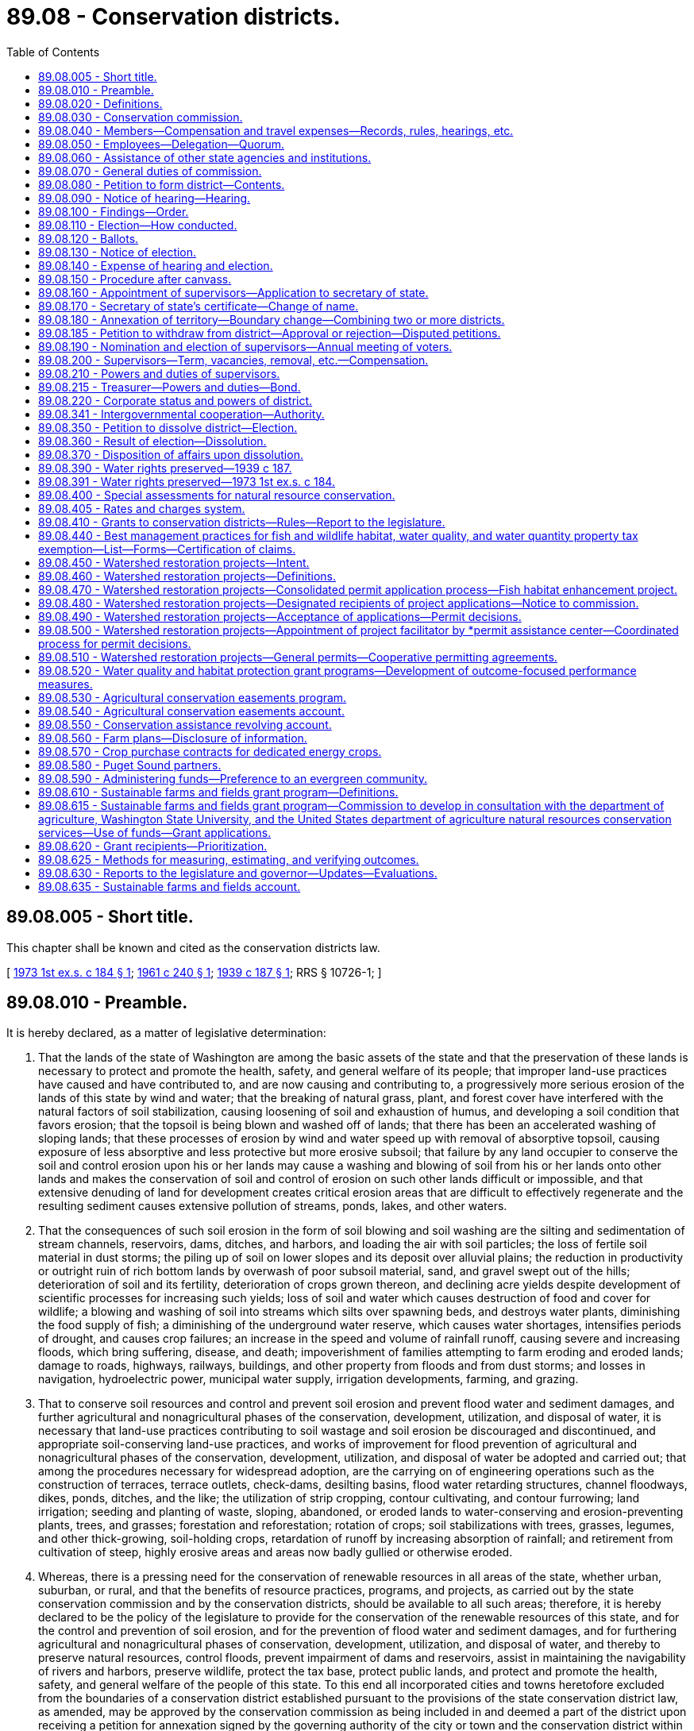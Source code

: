 = 89.08 - Conservation districts.
:toc:

== 89.08.005 - Short title.
This chapter shall be known and cited as the conservation districts law.

[ http://leg.wa.gov/CodeReviser/documents/sessionlaw/1973ex1c184.pdf?cite=1973%201st%20ex.s.%20c%20184%20§%201[1973 1st ex.s. c 184 § 1]; http://leg.wa.gov/CodeReviser/documents/sessionlaw/1961c240.pdf?cite=1961%20c%20240%20§%201[1961 c 240 § 1]; http://leg.wa.gov/CodeReviser/documents/sessionlaw/1939c187.pdf?cite=1939%20c%20187%20§%201[1939 c 187 § 1]; RRS § 10726-1; ]

== 89.08.010 - Preamble.
It is hereby declared, as a matter of legislative determination:

. That the lands of the state of Washington are among the basic assets of the state and that the preservation of these lands is necessary to protect and promote the health, safety, and general welfare of its people; that improper land-use practices have caused and have contributed to, and are now causing and contributing to, a progressively more serious erosion of the lands of this state by wind and water; that the breaking of natural grass, plant, and forest cover have interfered with the natural factors of soil stabilization, causing loosening of soil and exhaustion of humus, and developing a soil condition that favors erosion; that the topsoil is being blown and washed off of lands; that there has been an accelerated washing of sloping lands; that these processes of erosion by wind and water speed up with removal of absorptive topsoil, causing exposure of less absorptive and less protective but more erosive subsoil; that failure by any land occupier to conserve the soil and control erosion upon his or her lands may cause a washing and blowing of soil from his or her lands onto other lands and makes the conservation of soil and control of erosion on such other lands difficult or impossible, and that extensive denuding of land for development creates critical erosion areas that are difficult to effectively regenerate and the resulting sediment causes extensive pollution of streams, ponds, lakes, and other waters.

. That the consequences of such soil erosion in the form of soil blowing and soil washing are the silting and sedimentation of stream channels, reservoirs, dams, ditches, and harbors, and loading the air with soil particles; the loss of fertile soil material in dust storms; the piling up of soil on lower slopes and its deposit over alluvial plains; the reduction in productivity or outright ruin of rich bottom lands by overwash of poor subsoil material, sand, and gravel swept out of the hills; deterioration of soil and its fertility, deterioration of crops grown thereon, and declining acre yields despite development of scientific processes for increasing such yields; loss of soil and water which causes destruction of food and cover for wildlife; a blowing and washing of soil into streams which silts over spawning beds, and destroys water plants, diminishing the food supply of fish; a diminishing of the underground water reserve, which causes water shortages, intensifies periods of drought, and causes crop failures; an increase in the speed and volume of rainfall runoff, causing severe and increasing floods, which bring suffering, disease, and death; impoverishment of families attempting to farm eroding and eroded lands; damage to roads, highways, railways, buildings, and other property from floods and from dust storms; and losses in navigation, hydroelectric power, municipal water supply, irrigation developments, farming, and grazing.

. That to conserve soil resources and control and prevent soil erosion and prevent flood water and sediment damages, and further agricultural and nonagricultural phases of the conservation, development, utilization, and disposal of water, it is necessary that land-use practices contributing to soil wastage and soil erosion be discouraged and discontinued, and appropriate soil-conserving land-use practices, and works of improvement for flood prevention of agricultural and nonagricultural phases of the conservation, development, utilization, and disposal of water be adopted and carried out; that among the procedures necessary for widespread adoption, are the carrying on of engineering operations such as the construction of terraces, terrace outlets, check-dams, desilting basins, flood water retarding structures, channel floodways, dikes, ponds, ditches, and the like; the utilization of strip cropping, contour cultivating, and contour furrowing; land irrigation; seeding and planting of waste, sloping, abandoned, or eroded lands to water-conserving and erosion-preventing plants, trees, and grasses; forestation and reforestation; rotation of crops; soil stabilizations with trees, grasses, legumes, and other thick-growing, soil-holding crops, retardation of runoff by increasing absorption of rainfall; and retirement from cultivation of steep, highly erosive areas and areas now badly gullied or otherwise eroded.

. Whereas, there is a pressing need for the conservation of renewable resources in all areas of the state, whether urban, suburban, or rural, and that the benefits of resource practices, programs, and projects, as carried out by the state conservation commission and by the conservation districts, should be available to all such areas; therefore, it is hereby declared to be the policy of the legislature to provide for the conservation of the renewable resources of this state, and for the control and prevention of soil erosion, and for the prevention of flood water and sediment damages, and for furthering agricultural and nonagricultural phases of conservation, development, utilization, and disposal of water, and thereby to preserve natural resources, control floods, prevent impairment of dams and reservoirs, assist in maintaining the navigability of rivers and harbors, preserve wildlife, protect the tax base, protect public lands, and protect and promote the health, safety, and general welfare of the people of this state. To this end all incorporated cities and towns heretofore excluded from the boundaries of a conservation district established pursuant to the provisions of the state conservation district law, as amended, may be approved by the conservation commission as being included in and deemed a part of the district upon receiving a petition for annexation signed by the governing authority of the city or town and the conservation district within the exterior boundaries of which it lies in whole or in part or to which it lies closest.

[ http://lawfilesext.leg.wa.gov/biennium/2013-14/Pdf/Bills/Session%20Laws/Senate/5077-S.SL.pdf?cite=2013%20c%2023%20§%20547[2013 c 23 § 547]; http://leg.wa.gov/CodeReviser/documents/sessionlaw/1973ex1c184.pdf?cite=1973%201st%20ex.s.%20c%20184%20§%202[1973 1st ex.s. c 184 § 2]; http://leg.wa.gov/CodeReviser/documents/sessionlaw/1939c187.pdf?cite=1939%20c%20187%20§%202[1939 c 187 § 2]; RRS § 10726-2; ]

== 89.08.020 - Definitions.
Unless the context clearly indicates otherwise, as used in this chapter:

"Commission" and "state conservation commission" means the agency created hereunder. All former references to "state soil and water conservation committee", "state committee" or "committee" shall be deemed to be references to the "state conservation commission";

"District", or "conservation district" means a governmental subdivision of this state and a public body corporate and politic, organized in accordance with the provisions of chapter 184, Laws of 1973 1st ex. sess., for the purposes, with the powers, and subject to the restrictions set forth in this chapter. All districts created under chapter 184, Laws of 1973 1st ex. sess. shall be known as conservation districts and shall have all the powers and duties set out in chapter 184, Laws of 1973 1st ex. sess. All references in chapter 184, Laws of 1973 1st ex. sess. to "districts", or "soil and water conservation districts" shall be deemed to be reference to "conservation districts";

"Board" and "supervisors" mean the board of supervisors of a conservation district;

"Land occupier" or "occupier of land" includes any person, firm, political subdivision, government agency, municipality, public or private corporation, copartnership, association, or any other entity whatsoever which holds title to, or is in possession of, any lands lying within a district organized under the provisions of chapter 184, Laws of 1973 1st ex. sess., whether as owner, lessee, renter, tenant, or otherwise;

"District elector" or "voter" means a registered voter in the county where the district is located who resides within the district boundary or in the area affected by a petition;

"Due notice" means a notice published at least twice, with at least six days between publications, in a publication of general circulation within the affected area, or if there is no such publication, by posting at a reasonable number of public places within the area, where it is customary to post notices concerning county and municipal affairs. Any hearing held pursuant to due notice may be postponed from time to time without a new notice;

"Renewable natural resources", "natural resources" or "resources" includes land, air, water, vegetation, fish, wildlife, wild rivers, wilderness, natural beauty, scenery and open space;

"Conservation" includes conservation, development, improvement, maintenance, preservation, protection and use, and alleviation of floodwater and sediment damages, and the disposal of excess surface waters.

"Farm and agricultural land" means either (a) land in any contiguous ownership of twenty or more acres devoted primarily to agricultural uses; (b) any parcel of land five acres or more but less than twenty acres devoted primarily to agricultural uses, which has produced a gross income from agricultural uses equivalent to one hundred dollars or more per acre per year for three of the five calendar years preceding the date of application for classification under this chapter; or (c) any parcel of land of less than five acres devoted primarily to agricultural uses which has produced a gross income of one thousand dollars or more per year for three of the five calendar years preceding the date of application for classification under this chapter. Agricultural lands shall also include farm woodlots of less than twenty and more than five acres and the land on which appurtenances necessary to production, preparation or sale of the agricultural products exist in conjunction with the lands producing such products. Agricultural lands shall also include any parcel of land of one to five acres, which is not contiguous, but which otherwise constitutes an integral part of farming operations being conducted on land qualifying under this section as "farm and agricultural lands".

[ http://lawfilesext.leg.wa.gov/biennium/1999-00/Pdf/Bills/Session%20Laws/House/1747-S.SL.pdf?cite=1999%20c%20305%20§%201[1999 c 305 § 1]; http://leg.wa.gov/CodeReviser/documents/sessionlaw/1973ex1c184.pdf?cite=1973%201st%20ex.s.%20c%20184%20§%203[1973 1st ex.s. c 184 § 3]; http://leg.wa.gov/CodeReviser/documents/sessionlaw/1961c240.pdf?cite=1961%20c%20240%20§%202[1961 c 240 § 2]; http://leg.wa.gov/CodeReviser/documents/sessionlaw/1955c304.pdf?cite=1955%20c%20304%20§%201[1955 c 304 § 1]; http://leg.wa.gov/CodeReviser/documents/sessionlaw/1939c187.pdf?cite=1939%20c%20187%20§%203[1939 c 187 § 3]; RRS § 10726-3; ]

== 89.08.030 - Conservation commission.
There is hereby established to serve as an agency of the state and to perform the functions conferred upon it by law, the state conservation commission, which shall succeed to all powers, duties and property of the state soil and water conservation committee.

The commission shall consist of ten members, five of whom are ex officio. Two members shall be appointed by the governor, one of whom shall be a landowner or operator of a farm. At least two of the three elected members shall be landowners or operators of a farm and shall be elected as herein provided. The appointed members shall serve for a term of four years.

The three elected members shall be elected for three-year terms, one shall be elected each year by the district supervisors at their annual statewide meeting. One of the members shall reside in eastern Washington, one in central Washington and one in western Washington, the specific boundaries to be determined by district supervisors. At the first such election, the term of the member from western Washington shall be one year, central Washington two years and eastern Washington three years, and successors shall be elected for three years.

Unexpired term vacancies in the office of appointed commission members shall be filled by appointment by the governor in the same manner as full-term appointments. Unexpired terms of elected commission members shall be filled by the regional vice president of the Washington association of conservation districts who is serving that part of the state where the vacancy occurs, such term to continue only until district supervisors can fill the unexpired term by electing the commission member.

The director of the department of ecology, the director of the department of agriculture, the commissioner of public lands, the president of the Washington association of conservation districts, and the dean of the college of agriculture at Washington State University shall be ex officio members of the commission. An ex officio member of the commission shall hold office so long as he or she retains the office by virtue of which he or she is a member of the commission. Ex officio members may delegate their authority.

The commission may invite appropriate officers of cooperating organizations, state and federal agencies to serve as advisers to the conservation commission.

[ http://leg.wa.gov/CodeReviser/documents/sessionlaw/1987c180.pdf?cite=1987%20c%20180%20§%201[1987 c 180 § 1]; http://leg.wa.gov/CodeReviser/documents/sessionlaw/1983c248.pdf?cite=1983%20c%20248%20§%2013[1983 c 248 § 13]; http://leg.wa.gov/CodeReviser/documents/sessionlaw/1973ex1c184.pdf?cite=1973%201st%20ex.s.%20c%20184%20§%204[1973 1st ex.s. c 184 § 4]; http://leg.wa.gov/CodeReviser/documents/sessionlaw/1967c217.pdf?cite=1967%20c%20217%20§%201[1967 c 217 § 1]; http://leg.wa.gov/CodeReviser/documents/sessionlaw/1961c240.pdf?cite=1961%20c%20240%20§%203[1961 c 240 § 3]; http://leg.wa.gov/CodeReviser/documents/sessionlaw/1955c304.pdf?cite=1955%20c%20304%20§%203[1955 c 304 § 3]; http://leg.wa.gov/CodeReviser/documents/sessionlaw/1951c216.pdf?cite=1951%20c%20216%20§%203[1951 c 216 § 3]; 1949 c 106 § 1, part; 1939 c 187 § 4, part; Rem. Supp. 1949 § 10726-4, part; ]

== 89.08.040 - Members—Compensation and travel expenses—Records, rules, hearings, etc.
Members shall be compensated in accordance with RCW 43.03.250 and shall be entitled to travel expenses in accordance with RCW 43.03.050 and 43.03.060 incurred in the discharge of their duties.

The commission shall keep a record of its official actions, shall adopt a seal, which shall be judicially noticed, and may perform such acts, hold such public hearings, and adopt such rules as may be necessary for the execution of its functions under chapter 184, Laws of 1973 1st ex. sess. The state department of ecology is empowered to pay the travel expenses of the elected and appointed members of the state conservation commission, and the salaries, wages and other expenses of such administrative officers or other employees as may be required under the provisions of this chapter.

[ http://lawfilesext.leg.wa.gov/biennium/2009-10/Pdf/Bills/Session%20Laws/Senate/5437-S.SL.pdf?cite=2009%20c%2055%20§%201[2009 c 55 § 1]; http://leg.wa.gov/CodeReviser/documents/sessionlaw/1984c287.pdf?cite=1984%20c%20287%20§%20112[1984 c 287 § 112]; 1975-'76 2nd ex.s. c 34 § 179; http://leg.wa.gov/CodeReviser/documents/sessionlaw/1973ex1c184.pdf?cite=1973%201st%20ex.s.%20c%20184%20§%205[1973 1st ex.s. c 184 § 5]; http://leg.wa.gov/CodeReviser/documents/sessionlaw/1961c240.pdf?cite=1961%20c%20240%20§%204[1961 c 240 § 4]; http://leg.wa.gov/CodeReviser/documents/sessionlaw/1955c304.pdf?cite=1955%20c%20304%20§%204[1955 c 304 § 4]; http://leg.wa.gov/CodeReviser/documents/sessionlaw/1951c216.pdf?cite=1951%20c%20216%20§%204[1951 c 216 § 4]; 1949 c 106 § 1, part; 1939 c 187 § 4, part; Rem. Supp. 1949 § 10726-4, part; ]

== 89.08.050 - Employees—Delegation—Quorum.
The commission may employ an administrative officer, and such technical experts and such other agents and employees, permanent and temporary as it may require, and shall determine their qualifications, duties, and compensation. The commission may call upon the attorney general for such legal services as it may require.

It shall have authority to delegate to its chair, to one or more of its members, to one or more agents or employees such duties and powers as it deems proper. As long as the commission and the office of financial management under the provisions of chapter 43.82 RCW deems it appropriate and financially justifiable to do so, the commission shall be supplied with suitable office accommodations at the central office of the department of ecology, and shall be furnished the necessary supplies and equipment.

The commission shall organize annually and select a chair from among its members, who shall serve for one year from the date of the chair's selection. A majority of the commission shall constitute a quorum and all actions of the commission shall be by a majority vote of the members present and voting at a meeting at which a quorum is present.

[ http://lawfilesext.leg.wa.gov/biennium/2009-10/Pdf/Bills/Session%20Laws/Senate/5437-S.SL.pdf?cite=2009%20c%2055%20§%202[2009 c 55 § 2]; http://leg.wa.gov/CodeReviser/documents/sessionlaw/1973ex1c184.pdf?cite=1973%201st%20ex.s.%20c%20184%20§%206[1973 1st ex.s. c 184 § 6]; http://leg.wa.gov/CodeReviser/documents/sessionlaw/1961c240.pdf?cite=1961%20c%20240%20§%205[1961 c 240 § 5]; http://leg.wa.gov/CodeReviser/documents/sessionlaw/1955c304.pdf?cite=1955%20c%20304%20§%205[1955 c 304 § 5]; 1949 c 106 § 1, part; 1939 c 187 § 4, part; Rem. Supp. 1949 § 10726-4, part; ]

== 89.08.060 - Assistance of other state agencies and institutions.
Upon request of the commission, for the purpose of carrying out any of its functions, the supervising officer of any state agency or state institution of learning may, insofar as may be possible under available appropriations and having due regard to the needs of the agency to which the request is directed, assign or detail to the commission, members of the staff or personnel of such agency or institution of learning, and make such special reports, surveys, or studies as the commission may request.

[ http://leg.wa.gov/CodeReviser/documents/sessionlaw/1973ex1c184.pdf?cite=1973%201st%20ex.s.%20c%20184%20§%207[1973 1st ex.s. c 184 § 7]; http://leg.wa.gov/CodeReviser/documents/sessionlaw/1955c304.pdf?cite=1955%20c%20304%20§%206[1955 c 304 § 6]; 1949 c 106 § 1, part; 1939 c 187 § 4, part; Rem. Supp. 1949 § 10726-4, part; ]

== 89.08.070 - General duties of commission.
In addition to the duties and powers hereinafter conferred upon the commission, it shall have the following duties and powers:

. To offer such assistance as may be appropriate to the supervisors of conservation districts organized under the provisions of chapter 184, Laws of 1973 1st ex. sess., in the carrying out of any of their powers and programs:

.. To assist and guide districts in the preparation and carrying out of programs for resource conservation authorized under chapter 184, Laws of 1973 1st ex. sess.;

.. To review district programs;

.. To coordinate the programs of the several districts and resolve any conflicts in such programs;

.. To facilitate, promote, assist, harmonize, coordinate, and guide the resource conservation programs and activities of districts as they relate to other special purpose districts, counties, and other public agencies.

. To keep the supervisors of each of the several conservation districts organized under the provisions of chapter 184, Laws of 1973 1st ex. sess. informed of the activities and experience of all other districts organized hereunder, and to facilitate an interchange of advice and experience between such districts and cooperation between them.

. To review agreements, or forms of agreements, proposed to be entered into by districts with other districts or with any state, federal, interstate, or other public or private agency, organization, or individual, and advise the districts concerning such agreements or forms of agreements.

. To secure the cooperation and assistance of the United States and any of its agencies, and of agencies of this state in the work of such districts.

. To recommend the inclusion in annual and longer term budgets and appropriation legislation of the state of Washington of funds necessary for appropriation by the legislature to finance the activities of the commission and the conservation districts; to administer the provisions of any law hereinafter enacted by the legislature appropriating funds for expenditure in connection with the activities of conservation districts; to distribute to conservation districts funds, equipment, supplies and services received by the commission for that purpose from any source, subject to such conditions as shall be made applicable thereto in any state or federal statute or local ordinance making available such funds, property or services; to adopt rules establishing guidelines and suitable controls to govern the use by conservation districts of such funds, property and services; and to review all budgets, administrative procedures and operations of such districts and advise the districts concerning their conformance with applicable laws and rules.

. To encourage the cooperation and collaboration of state, federal, regional, interstate and local public and private agencies with the conservation districts, and facilitate arrangements under which the conservation districts may serve county governing bodies and other agencies as their local operating agencies in the administration of any activity concerned with the conservation of renewable natural resources.

. To disseminate information throughout the state concerning the activities and programs of the conservation districts organized hereunder, and to encourage the formation of such districts in areas where their organization is desirable; to make available information concerning the needs and the work of the conservation district and the commission to the governor, the legislature, executive agencies of the government of this state, political subdivisions of this state, cooperating federal agencies, and the general public.

. Pursuant to procedures developed mutually by the commission and other state and local agencies that are authorized to plan or administer activities significantly affecting the conservation of renewable natural resources, to receive from such agencies for review and comment suitable descriptions of their plans, programs and activities for purposes of coordination with district conservation programs; to arrange for and participate in conferences necessary to avoid conflict among such plans and programs, to call attention to omissions, and to avoid duplication of effort.

. To compile information and make studies, summaries and analysis of district programs in relation to each other and to other resource conservation programs on a statewide basis.

. To assist conservation districts in obtaining legal services from state and local legal officers.

. To require annual reports from conservation districts, the form and content of which shall be developed by the commission.

. To establish by rule, with the assistance and advice of the state auditor's office, adequate and reasonably uniform accounting and auditing procedures which shall be used by conservation districts.

. To seek and accept grants from any source, public or private, to fulfill the purposes of the agency. The commission may also accept gifts or endowments that are made from time to time, in trust or otherwise, including real and personal property, for the use and benefit consistent with the purposes of this chapter.

. To conduct conferences, seminars, and training sessions consistent with the purposes of this chapter, and may accept grants, gifts, and contributions, and may contract for services, to accomplish these activities. The commission may recover costs for these activities, whether the activity is sponsored or cosponsored by the commission, at a rate determined by the commission. The commission may provide reimbursement to participants in these activities and other commission sponsored meetings and events, as appropriate and approved by the commission, consistent with applicable statutes. The commission may provide meals for participants in working meetings.

. To adopt rules to implement this section as it deems appropriate.

[ http://lawfilesext.leg.wa.gov/biennium/2009-10/Pdf/Bills/Session%20Laws/Senate/5437-S.SL.pdf?cite=2009%20c%2055%20§%203[2009 c 55 § 3]; http://leg.wa.gov/CodeReviser/documents/sessionlaw/1973ex1c184.pdf?cite=1973%201st%20ex.s.%20c%20184%20§%208[1973 1st ex.s. c 184 § 8]; http://leg.wa.gov/CodeReviser/documents/sessionlaw/1961c240.pdf?cite=1961%20c%20240%20§%206[1961 c 240 § 6]; http://leg.wa.gov/CodeReviser/documents/sessionlaw/1955c304.pdf?cite=1955%20c%20304%20§%207[1955 c 304 § 7]; 1949 c 106 § 1, part; 1939 c 187 § 4, part; Rem. Supp. 1949 § 10726-4, part; ]

== 89.08.080 - Petition to form district—Contents.
To form a conservation district, twenty percent of the voters within the area to be affected may file a petition with the commission asking that the area be organized into a district.

The petition shall give the name of the proposed district, state that it is needed in the interest of the public health, safety, and welfare, give a general description of the area proposed to be organized and request that the commission determine that it be created, and that it define the boundaries thereof and call an election on the question of creating the district.

If more than one petition is filed covering parts of the same area, the commission may consolidate all or any of them.

[ http://lawfilesext.leg.wa.gov/biennium/1999-00/Pdf/Bills/Session%20Laws/House/1747-S.SL.pdf?cite=1999%20c%20305%20§%202[1999 c 305 § 2]; http://leg.wa.gov/CodeReviser/documents/sessionlaw/1973ex1c184.pdf?cite=1973%201st%20ex.s.%20c%20184%20§%209[1973 1st ex.s. c 184 § 9]; http://leg.wa.gov/CodeReviser/documents/sessionlaw/1961c240.pdf?cite=1961%20c%20240%20§%207[1961 c 240 § 7]; http://leg.wa.gov/CodeReviser/documents/sessionlaw/1961c17.pdf?cite=1961%20c%2017%20§%201[1961 c 17 § 1]; 1939 c 187 § 5, part; RRS § 10726-5, part; ]

== 89.08.090 - Notice of hearing—Hearing.
Within thirty days after a petition is filed, the commission shall give due notice of the time and place of a public hearing thereon. At the hearing all interested persons shall be heard.

If it appears to the commission that additional land should be included in the district, the hearing shall be adjourned and a new notice given covering the entire area and a new date fixed for further hearing, unless waiver of notice by the owners of the additional land is filed with the commission.

No district shall include any portion of a railroad right-of-way, or another similar district. The lands included in a district need not be contiguous.

[ http://leg.wa.gov/CodeReviser/documents/sessionlaw/1973ex1c184.pdf?cite=1973%201st%20ex.s.%20c%20184%20§%2010[1973 1st ex.s. c 184 § 10]; http://leg.wa.gov/CodeReviser/documents/sessionlaw/1955c304.pdf?cite=1955%20c%20304%20§%209[1955 c 304 § 9]; 1939 c 187 § 5, part; RRS § 10726-5, part; ]

== 89.08.100 - Findings—Order.
After the hearing, if the commission finds that the public health, safety, and welfare warrant the creation of the district, it shall enter an order to that effect and define the boundaries thereof by metes and bounds or by legal subdivisions.

In making its findings the commission shall consider the topography of the particular area and of the state generally; the composition of the soil; the distribution of erosion; the prevailing land use practices; the effects upon and benefits to the land proposed to be included; the relation of the area to existing watersheds and agricultural regions and to other similar districts organized or proposed; and consider such other physical, geographical, and economic factors as are relevant.

If the commission finds there is no need for the district, it shall enter an order denying the petition, and no petition covering the same or substantially the same area may be filed within six months thereafter.

[ http://leg.wa.gov/CodeReviser/documents/sessionlaw/1973ex1c184.pdf?cite=1973%201st%20ex.s.%20c%20184%20§%2011[1973 1st ex.s. c 184 § 11]; http://leg.wa.gov/CodeReviser/documents/sessionlaw/1955c304.pdf?cite=1955%20c%20304%20§%2010[1955 c 304 § 10]; 1939 c 187 § 5, part; RRS § 10726-5, part; ]

== 89.08.110 - Election—How conducted.
If the commission finds that the district is needed, it shall then determine whether it is practicable. To assist the commission in determining this question, it shall, within a reasonable time, submit the proposition to a vote of the district electors in the proposed district.

The commission shall fix the date of the election, designate the polling places, fix the hours for opening and closing the polls, and appoint the election officials. The election shall be conducted, the vote counted and returns canvassed and the results published by the commission.

[ http://lawfilesext.leg.wa.gov/biennium/1999-00/Pdf/Bills/Session%20Laws/House/1747-S.SL.pdf?cite=1999%20c%20305%20§%203[1999 c 305 § 3]; http://leg.wa.gov/CodeReviser/documents/sessionlaw/1973ex1c184.pdf?cite=1973%201st%20ex.s.%20c%20184%20§%2012[1973 1st ex.s. c 184 § 12]; http://leg.wa.gov/CodeReviser/documents/sessionlaw/1955c304.pdf?cite=1955%20c%20304%20§%2011[1955 c 304 § 11]; 1939 c 187 § 5, part; RRS § 10726-5, part; ]

== 89.08.120 - Ballots.
The commission shall provide the ballots for the election which shall contain the words

"□ For creation of a conservation district of the lands below described and lying in the county or counties of . . . . . ., . . . . . . and . . . . . .," and

"□ Against creation of a conservation district of the lands below described and lying in the county or counties of . . . . . ., . . . . . . and . . . . . ."

The ballot shall set forth the boundaries of the proposed district, and contain a direction to insert an X in the square of the voter's choice.

[ http://leg.wa.gov/CodeReviser/documents/sessionlaw/1973ex1c184.pdf?cite=1973%201st%20ex.s.%20c%20184%20§%2013[1973 1st ex.s. c 184 § 13]; http://leg.wa.gov/CodeReviser/documents/sessionlaw/1961c240.pdf?cite=1961%20c%20240%20§%208[1961 c 240 § 8]; http://leg.wa.gov/CodeReviser/documents/sessionlaw/1955c304.pdf?cite=1955%20c%20304%20§%2012[1955 c 304 § 12]; 1939 c 187 § 5, part; RRS § 10726-5, part; ]

== 89.08.130 - Notice of election.
The commission shall give due notice of the election, which shall state generally the purpose of the election, the date thereof, the place and hours of voting, and set forth the boundaries of the proposed district.

Only qualified district electors within the proposed district as determined by the commission may vote at the election. Each voter shall vote in the polling place nearest the voter's residence.

[ http://lawfilesext.leg.wa.gov/biennium/1999-00/Pdf/Bills/Session%20Laws/House/1747-S.SL.pdf?cite=1999%20c%20305%20§%204[1999 c 305 § 4]; http://leg.wa.gov/CodeReviser/documents/sessionlaw/1973ex1c184.pdf?cite=1973%201st%20ex.s.%20c%20184%20§%2014[1973 1st ex.s. c 184 § 14]; http://leg.wa.gov/CodeReviser/documents/sessionlaw/1955c304.pdf?cite=1955%20c%20304%20§%2013[1955 c 304 § 13]; 1939 c 187 § 5, part; RRS § 10726-5, part; ]

== 89.08.140 - Expense of hearing and election.
The commission shall bear all expense of giving the notices and conducting the hearings and election, and shall issue regulations governing all hearings and elections and supervise the conduct thereof. It shall provide for registration of eligible voters or prescribe the procedure to determine the eligible voters. No informality in connection with the election shall invalidate the results, if the notice thereof was substantially given, and the election fairly conducted.

[ http://leg.wa.gov/CodeReviser/documents/sessionlaw/1973ex1c184.pdf?cite=1973%201st%20ex.s.%20c%20184%20§%2015[1973 1st ex.s. c 184 § 15]; http://leg.wa.gov/CodeReviser/documents/sessionlaw/1955c304.pdf?cite=1955%20c%20304%20§%2014[1955 c 304 § 14]; 1939 c 187 § 5, part; RRS § 10726-5, part; ]

== 89.08.150 - Procedure after canvass.
If a majority of the votes cast at the election are against the creation of the district, the commission shall deny the petition. If a majority favor the district, the commission shall determine the practicability of the project.

In making such determination, the commission shall consider the attitude of the voters of the district; the number of eligible voters who voted at the election; the size of the majority vote; the wealth and income of the land occupiers; the probable expense of carrying out the project; and any other economic factors relevant thereto.

If the commission finds that the project is impracticable it shall enter an order to that effect and deny the petition. When the petition has been denied, no new petition covering the same or substantially the same area may be filed within six months therefrom.

[ http://lawfilesext.leg.wa.gov/biennium/1999-00/Pdf/Bills/Session%20Laws/House/1747-S.SL.pdf?cite=1999%20c%20305%20§%205[1999 c 305 § 5]; http://leg.wa.gov/CodeReviser/documents/sessionlaw/1973ex1c184.pdf?cite=1973%201st%20ex.s.%20c%20184%20§%2016[1973 1st ex.s. c 184 § 16]; http://leg.wa.gov/CodeReviser/documents/sessionlaw/1955c304.pdf?cite=1955%20c%20304%20§%2015[1955 c 304 § 15]; 1939 c 187 § 5, part; RRS § 10726-5, part; ]

== 89.08.160 - Appointment of supervisors—Application to secretary of state.
If the commission finds the project practicable, it shall appoint two supervisors, one of whom shall be a landowner or operator of a farm, who shall be qualified by training and experience to perform the specialized skilled services required of them. They, with the three elected supervisors, two of whom shall be landowners or operators of a farm, shall constitute the governing board of the district.

The two appointed supervisors shall file with the secretary of state a sworn application, reciting that a petition was filed with the commission for the creation of the district; that all required proceedings were had thereon; that they were appointed by the commission as such supervisors; and that the application is being filed to complete the organization of the district. It shall contain the names and residences of the applicants, a certified copy of their appointments, the name of the district, the location of the office of the supervisors and the term of office of each applicant.

The application shall be accompanied by a statement of the commission, reciting that a petition was filed, notice issued, and hearing held thereon as required; that it determined the need for the district and defined the boundaries thereof; that notice was given and an election held on the question of creating the district; that a majority vote favored the district, and that the commission had determined the district practicable; and shall set forth the boundaries of the district.

[ http://leg.wa.gov/CodeReviser/documents/sessionlaw/1973ex1c184.pdf?cite=1973%201st%20ex.s.%20c%20184%20§%2017[1973 1st ex.s. c 184 § 17]; http://leg.wa.gov/CodeReviser/documents/sessionlaw/1955c304.pdf?cite=1955%20c%20304%20§%2016[1955 c 304 § 16]; 1939 c 187 § 5, part; RRS § 10726-5, part; ]

== 89.08.170 - Secretary of state's certificate—Change of name.
If the secretary of state finds that the name of the proposed district is such as will not be confused with that of any other district, he or she shall enter the application and statement in his or her records. If he or she finds the name may be confusing, he or she shall certify that fact to the commission, which shall submit a new name free from such objections, and he or she shall enter the application and statement as modified, in his or her records. Thereupon the district shall be considered organized into a body corporate.

The secretary of state shall then issue to the supervisors a certificate of organization of the district under the seal of the state, and shall record the certificate in his or her office. Proof of the issuance of the certificate shall be evidence of the establishment of the district, and a certified copy of the certificate shall be admissible as evidence and shall be proof of the filing and contents thereof. The name of a conservation district may be changed upon recommendation by the supervisors of a district and approval by the state conservation commission and the secretary of state. The new name shall be recorded by the secretary of state following the same general procedure as for the previous name.

[ http://lawfilesext.leg.wa.gov/biennium/2013-14/Pdf/Bills/Session%20Laws/Senate/5077-S.SL.pdf?cite=2013%20c%2023%20§%20548[2013 c 23 § 548]; http://leg.wa.gov/CodeReviser/documents/sessionlaw/1973ex1c184.pdf?cite=1973%201st%20ex.s.%20c%20184%20§%2018[1973 1st ex.s. c 184 § 18]; http://leg.wa.gov/CodeReviser/documents/sessionlaw/1961c240.pdf?cite=1961%20c%20240%20§%209[1961 c 240 § 9]; http://leg.wa.gov/CodeReviser/documents/sessionlaw/1955c304.pdf?cite=1955%20c%20304%20§%2017[1955 c 304 § 17]; http://leg.wa.gov/CodeReviser/documents/sessionlaw/1951c216.pdf?cite=1951%20c%20216%20§%201[1951 c 216 § 1]; 1939 c 187 § 5, part; RRS § 10726-5, part; ]

== 89.08.180 - Annexation of territory—Boundary change—Combining two or more districts.
Territory may be added to an existing district upon filing a petition as in the case of formation with the commission by twenty percent of the voters of the affected area to be included. The same procedure shall be followed as for the creation of the district.

As an alternate procedure, the commission may upon the petition of a majority of the voters in any one or more districts or in unorganized territory adjoining a conservation district change the boundaries of a district, or districts, if such action will promote the practical and feasible administration of such district or districts.

Upon petition of the boards of supervisors of two or more districts, the commission may approve the combining of all or parts of such districts and name the district, or districts, with the approval of the name by the secretary of state. A public hearing and/or a referendum may be held if deemed necessary or desirable by the commission in order to determine the wishes of the voters.

When districts are combined, the joint boards of supervisors will first select a chair, secretary, and other necessary officers and select a regular date for meetings. All elected supervisors will continue to serve as members of the board until the expiration of their current term of office, and/or until the election date nearest their expiration date. All appointed supervisors will continue to serve until the expiration of their current term of office, at which time the commission will make the necessary appointments. In the event that more than two districts are combined, a similar procedure will be set up and administered by the commission.

When districts are combined or territory is moved from one district to another, the property, records, and accounts of the districts involved shall be distributed to the remaining district or districts as approved by the commission. A new certificate of organization, naming and describing the new district or districts, shall be issued by the secretary of state.

[ http://lawfilesext.leg.wa.gov/biennium/2013-14/Pdf/Bills/Session%20Laws/Senate/5077-S.SL.pdf?cite=2013%20c%2023%20§%20549[2013 c 23 § 549]; http://lawfilesext.leg.wa.gov/biennium/1999-00/Pdf/Bills/Session%20Laws/House/1747-S.SL.pdf?cite=1999%20c%20305%20§%206[1999 c 305 § 6]; http://leg.wa.gov/CodeReviser/documents/sessionlaw/1973ex1c184.pdf?cite=1973%201st%20ex.s.%20c%20184%20§%2019[1973 1st ex.s. c 184 § 19]; http://leg.wa.gov/CodeReviser/documents/sessionlaw/1961c240.pdf?cite=1961%20c%20240%20§%2010[1961 c 240 § 10]; http://leg.wa.gov/CodeReviser/documents/sessionlaw/1955c304.pdf?cite=1955%20c%20304%20§%2018[1955 c 304 § 18]; http://leg.wa.gov/CodeReviser/documents/sessionlaw/1951c216.pdf?cite=1951%20c%20216%20§%202[1951 c 216 § 2]; 1939 c 187 § 5, part; RRS § 10726-5, part; ]

== 89.08.185 - Petition to withdraw from district—Approval or rejection—Disputed petitions.
The local governing body of any city or incorporated town within an existing district may approve by majority vote a petition to withdraw from the district. The petition shall be submitted to the district for its approval. If approved by the district, the petition shall be sent to the commission. The commission shall approve the petition and forward it to the secretary of state and the boundary of the district shall be adjusted accordingly. If the petition is not approved by the district, the district shall adopt a resolution specifying the reasons why the petition is not approved. The petition and the district's resolution shall be sent to the commission for its review. The commission shall approve or reject the petition based upon criteria it has adopted for the evaluation of petitions in dispute. If the commission approves the petition, it shall forward the petition to the secretary of state and the boundaries of the district shall be adjusted accordingly. The criteria used by the commission to evaluate petitions which are in dispute shall be adopted as rules by the commission under chapter 34.05 RCW, the administrative procedure act.

[ http://lawfilesext.leg.wa.gov/biennium/1999-00/Pdf/Bills/Session%20Laws/House/1747-S.SL.pdf?cite=1999%20c%20305%20§%207[1999 c 305 § 7]; ]

== 89.08.190 - Nomination and election of supervisors—Annual meeting of voters.
Within thirty days after the issuance of the certificate of organization, unless the time is extended by the commission, petitions shall be filed with the commission to nominate candidates for the three elected supervisors. The petition shall be signed by not less than twenty-five district electors, and a district elector may sign petitions nominating more than one person.

In the case of a new district, the commission shall give due notice to elect the three supervisors. All provisions pertaining to elections on the creation of a district shall govern this election so far as applicable. The names of all nominees shall appear on the ballot in alphabetical order, together with instructions to vote for three. The three candidates receiving the most votes shall be declared elected supervisors, the one receiving the most being elected for a three-year term, the next for two and the last for one year. An alternate method of dividing the district into three zones may be used when requested by the board of supervisors and approved by the commission. In such case, instructions will be to vote for one in each zone. The candidate receiving the most votes in a zone shall be declared elected.

Each year after the creation of the first board of supervisors, the board shall by resolution and by giving due notice, set a date during the first quarter of each calendar year at which time it shall conduct an election, except that for elections in 2002 only, the board shall set the date during the second quarter of the calendar year at which time it shall conduct an election. Names of candidates nominated by petition shall appear in alphabetical order on the ballots, together with an extra line wherein may be written in the name of any other candidate. The commission shall establish procedures for elections, canvass the returns and announce the official results thereof. Election results may be announced by polling officials at the close of the election subject to official canvass of ballots by the commission. Supervisors elected shall take office at the first board meeting following the election.

[ http://lawfilesext.leg.wa.gov/biennium/2001-02/Pdf/Bills/Session%20Laws/Senate/6572-S.SL.pdf?cite=2002%20c%2043%20§%203[2002 c 43 § 3]; http://leg.wa.gov/CodeReviser/documents/sessionlaw/1973ex1c184.pdf?cite=1973%201st%20ex.s.%20c%20184%20§%2020[1973 1st ex.s. c 184 § 20]; http://leg.wa.gov/CodeReviser/documents/sessionlaw/1967c217.pdf?cite=1967%20c%20217%20§%202[1967 c 217 § 2]; http://leg.wa.gov/CodeReviser/documents/sessionlaw/1961c240.pdf?cite=1961%20c%20240%20§%2011[1961 c 240 § 11]; http://leg.wa.gov/CodeReviser/documents/sessionlaw/1955c304.pdf?cite=1955%20c%20304%20§%2019[1955 c 304 § 19]; http://leg.wa.gov/CodeReviser/documents/sessionlaw/1939c187.pdf?cite=1939%20c%20187%20§%206[1939 c 187 § 6]; RRS § 10726-6; ]

== 89.08.200 - Supervisors—Term, vacancies, removal, etc.—Compensation.
The term of office of each supervisor shall be three years and until his or her successor is appointed or elected and qualified, except that the supervisors first appointed shall serve for one and two years respectively from the date of their appointments, as designated in their appointments.

In the case of elected supervisors, the term of office of each supervisor shall be three years and until his or her successor is elected and qualified, except that for the first election, the one receiving the largest number of votes shall be elected for three years; the next largest two years; and the third largest one year. Successors shall be elected for three-year terms.

Vacancies in the office of appointed supervisors shall be filled by the state conservation commission. Vacancies in the office of elected supervisors shall be filled by appointment made by the remaining supervisors for the unexpired term.

A majority of the supervisors shall constitute a quorum and the concurrence of a majority is required for any official action or determination.

Supervisors shall serve without compensation, but they shall be entitled to expenses, including traveling expenses, necessarily incurred in discharge of their duties. A supervisor may be removed by the state conservation commission upon notice and hearing, for neglect of duty or malfeasance in office, but for no other reason.

The governing board shall designate a chair from time to time.

[ http://lawfilesext.leg.wa.gov/biennium/2013-14/Pdf/Bills/Session%20Laws/Senate/5077-S.SL.pdf?cite=2013%20c%2023%20§%20550[2013 c 23 § 550]; http://leg.wa.gov/CodeReviser/documents/sessionlaw/1973ex1c184.pdf?cite=1973%201st%20ex.s.%20c%20184%20§%2021[1973 1st ex.s. c 184 § 21]; http://leg.wa.gov/CodeReviser/documents/sessionlaw/1961c240.pdf?cite=1961%20c%20240%20§%2012[1961 c 240 § 12]; http://leg.wa.gov/CodeReviser/documents/sessionlaw/1955c304.pdf?cite=1955%20c%20304%20§%2021[1955 c 304 § 21]; 1949 c 106 § 2, part; 1939 c 187 § 7, part; Rem. Supp. 1949 § 10726-7, part; ]

== 89.08.210 - Powers and duties of supervisors.
The supervisors may employ a secretary, treasurer, technical experts, and such other officers, agents, and employees, permanent and temporary, as they may require, and determine their qualifications, duties, and compensation. It may call upon the attorney general for legal services, or may employ its own counsel and legal staff. The supervisors may delegate to their chair, to one or more supervisors, or to one or more agents or employees such powers and duties as it deems proper. The supervisors shall furnish to the commission, upon request, copies of such internal rules, regulations, orders, contracts, forms, and other documents as they shall adopt or employ, and such other information concerning their activities as the commission may require in the performance of its duties under chapter 184, Laws of 1973 1st ex. sess. The supervisors shall provide for the execution of surety bonds for officers and all employees who shall be entrusted with funds or property.

The supervisors shall provide for the keeping of a full and accurate record of all proceedings, resolutions, regulations, and orders issued or adopted. The supervisors shall provide for an annual audit of the accounts of receipts and disbursements in accordance with procedures prescribed by regulations of the commission.

The board may invite the legislative body of any municipality or county near or within the district, to designate a representative to advise and consult with it on all questions of program and policy which may affect the property, water supply, or other interests of such municipality or county. The governing body of a district shall appoint such advisory committees as may be needed to assure the availability of appropriate channels of communication to the board of supervisors, to persons affected by district operations, and to local, regional, state and interstate special-purpose districts and agencies responsible for community planning, zoning, or other resource development activities. The district shall keep such committees informed of its work, and such advisory committees shall submit recommendations from time to time to the board of supervisors.

[ http://lawfilesext.leg.wa.gov/biennium/2013-14/Pdf/Bills/Session%20Laws/Senate/5077-S.SL.pdf?cite=2013%20c%2023%20§%20551[2013 c 23 § 551]; http://lawfilesext.leg.wa.gov/biennium/1999-00/Pdf/Bills/Session%20Laws/House/2348-S.SL.pdf?cite=2000%20c%2045%20§%201[2000 c 45 § 1]; http://leg.wa.gov/CodeReviser/documents/sessionlaw/1973ex1c184.pdf?cite=1973%201st%20ex.s.%20c%20184%20§%2022[1973 1st ex.s. c 184 § 22]; http://leg.wa.gov/CodeReviser/documents/sessionlaw/1955c304.pdf?cite=1955%20c%20304%20§%2022[1955 c 304 § 22]; 1949 c 106 § 2, part; 1939 c 187 § 7, part; Rem. Supp. 1949 § 10726-7, part; ]

== 89.08.215 - Treasurer—Powers and duties—Bond.
. The treasurer of the county in which a conservation district is located is ex officio treasurer of the district. However, the board of supervisors by resolution may designate some other person having experience in financial or fiscal matters as treasurer of the conservation district. The board of supervisors shall require a bond, with a surety company authorized to do business in the state of Washington, in an amount and under the terms and conditions which the board of supervisors by resolution from time to time finds will protect the district against loss. The premium on this bond shall be paid by the district.

. All district funds shall be paid to the treasurer and disbursed only on warrants issued by an auditor appointed by the board of supervisors, upon orders or vouchers approved by it. The treasurer shall establish a conservation district fund into which shall be paid all district funds. The treasurer shall maintain any special funds created by the board of supervisors for the placement of all money as the board of supervisors may, by resolution, direct.

. If the treasurer of the district is the treasurer of the county all district funds shall be deposited with the county depositaries under the same restrictions, contracts, and security as provided for county depositaries. If the treasurer of the district is some other person, all funds shall be deposited in a bank or banks authorized to do business in this state as the board of supervisors, by resolution, designates.

. A district may provide and require a reasonable bond of any other person handling moneys or securities of the district, if the district pays the premium.

. [Empty]
.. A district may disburse funds in payment of salaries, wages, and any other approved financial reimbursement to any employee or contractor of the district to any financial institution for either: (i) Credit to the employees' or contractors' accounts in such financial institution; or (ii) immediate transfer therefrom to the employees' or contractors' accounts in any other financial institutions.

.. As used in this subsection (5), "financial institution" has the definition in RCW 41.04.240.

[ http://lawfilesext.leg.wa.gov/biennium/2013-14/Pdf/Bills/Session%20Laws/Senate/5770.SL.pdf?cite=2013%20c%20164%20§%202[2013 c 164 § 2]; http://lawfilesext.leg.wa.gov/biennium/1999-00/Pdf/Bills/Session%20Laws/House/2348-S.SL.pdf?cite=2000%20c%2045%20§%202[2000 c 45 § 2]; ]

== 89.08.220 - Corporate status and powers of district.
A conservation district organized under the provisions of chapter 184, Laws of 1973 1st ex. sess. shall constitute a governmental subdivision of this state, and a public body corporate and politic exercising public powers, but shall not levy taxes or issue bonds and such district, and the supervisors thereof, shall have the following powers, in addition to others granted in other sections of chapter 184, Laws of 1973 1st ex. sess.:

. To conduct surveys, investigations, and research relating to the conservation of renewable natural resources and the preventive and control measures and works of improvement needed, to publish the results of such surveys, investigations, or research, and to disseminate information concerning such preventive and control measures and works of improvement: PROVIDED, That in order to avoid duplication of research activities, no district shall initiate any research program except in cooperation with the government of this state or any of its agencies, or with the United States or any of its agencies;

. To conduct educational and demonstrational projects on any lands within the district upon obtaining the consent of the occupier of such lands and such necessary rights or interests in such lands as may be required in order to demonstrate by example the means, methods, measures, and works of improvement by which the conservation of renewable natural resources may be carried out;

. To carry out preventative and control measures and works of improvement for the conservation of renewable natural resources, within the district including, but not limited to, engineering operations, methods of cultivation, the growing of vegetation, changes in use of lands, and the measures listed in RCW 89.08.010, on any lands within the district upon obtaining the consent of the occupier of such lands and such necessary rights or interests in such lands as may be required;

. To cooperate or enter into agreements with, and within the limits of appropriations duly made available to it by law, to furnish financial or other aid to any agency, governmental or otherwise, or any occupier of lands within the district in the carrying on of preventive and control measures and works of improvement for the conservation of renewable natural resources within the district, subject to such conditions as the supervisors may deem necessary to advance the purposes of chapter 184, Laws of 1973 1st ex. sess. For purposes of this subsection only, land occupiers who are also district supervisors are not subject to the provisions of RCW 42.23.030;

. To obtain options upon and to acquire in any manner, except by condemnation, by purchase, exchange, lease, gift, bequest, devise, or otherwise, any property, real or personal, or rights or interests therein; to maintain, administer, and improve any properties acquired, to receive income from such properties and to expend such income in carrying out the purposes and provisions of chapter 184, Laws of 1973 1st ex. sess.; and to sell, lease, or otherwise dispose of any of its property or interests therein in furtherance of the purposes and the provisions of chapter 184, Laws of 1973 1st ex. sess.;

. To make available, on such terms, as it shall prescribe, to land occupiers within the district, agricultural and engineering machinery and equipment, fertilizer, seeds, seedlings, and such other equipment and material as will assist them to carry on operations upon their lands for the conservation of renewable natural resources;

. [Empty]
.. To prepare and keep current a comprehensive long-range program recommending the conservation of all the renewable natural resources of the district. Such programs shall be directed toward the best use of renewable natural resources and in a manner that will best meet the needs of the district and the state, taking into consideration, where appropriate, such uses as farming, grazing, timber supply, forest, parks, outdoor recreation, potable water supplies for urban and rural areas, water for agriculture, minimal flow, and industrial uses, watershed stabilization, control of soil erosion, retardation of water runoff, flood prevention and control, reservoirs and other water storage, restriction of developments of floodplains, protection of open space and scenery, preservation of natural beauty, protection of fish and wildlife, preservation of wilderness areas and wild rivers, the prevention or reduction of sedimentation and other pollution in rivers and other waters, and such location of highways, schools, housing developments, industries, airports and other facilities and structures as will fit the needs of the state and be consistent with the best uses of the renewable natural resources of the state. The program shall include an inventory of all renewable natural resources in the district, a compilation of current resource needs, projections of future resource requirements, priorities for various resource activities, projected timetables, descriptions of available alternatives, and provisions for coordination with other resource programs.

.. The district shall also prepare an annual work plan, which shall describe the action programs, services, facilities, materials, working arrangements and estimated funds needed to carry out the parts of the long-range programs that are of the highest priorities.

.. The districts shall hold public hearings at appropriate times in connection with the preparation of programs and plans, shall give careful consideration to the views expressed and problems revealed in hearings, and shall keep the public informed concerning their programs, plans, and activities. Occupiers of land shall be invited to submit proposals for consideration to such hearings. The districts may supplement such hearings with meetings, referenda and other suitable means to determine the wishes of interested parties and the general public in regard to current and proposed plans and programs of a district. They shall confer with public and private agencies, individually and in groups, to give and obtain information and understanding of the impact of district operations upon agriculture, forestry, water supply and quality, flood control, particular industries, commercial concerns and other public and private interests, both rural and urban.

.. Each district shall submit to the commission its proposed long-range program and annual work plans for review and comment.

.. The long-range renewable natural resource program, together with the supplemental annual work plans, developed by each district under the foregoing procedures shall have official status as the authorized program of the district, and it shall be published by the districts as its "renewable resources program". Copies shall be made available by the districts to the appropriate counties, municipalities, special purpose districts and state agencies, and shall be made available in convenient places for examination by public land occupier or private interest concerned. Summaries of the program and selected material therefrom shall be distributed as widely as feasible for public information;

. To administer any project or program concerned with the conservation of renewable natural resources located within its boundaries undertaken by any federal, state, or other public agency by entering into a contract or other appropriate administrative arrangement with any agency administering such project or program;

. Cooperate with other districts organized under chapter 184, Laws of 1973 1st ex. sess. in the exercise of any of its powers;

. To accept donations, gifts, and contributions in money, services, materials, or otherwise, from the United States or any of its agencies, from this state or any of its agencies, or from any other source, and to use or expend such moneys, services, materials, or any contributions in carrying out the purposes of chapter 184, Laws 1973 1st ex. sess.;

. To sue and be sued in the name of the district; to have a seal which shall be judicially noticed; have perpetual succession unless terminated as hereinafter provided; to make and execute contracts and other instruments, necessary or convenient to the exercise of its powers; to borrow money and to pledge, mortgage and assign the income of the district and its real or personal property therefor; and to make, amend rules and regulations not inconsistent with chapter 184, Laws of 1973 1st ex. sess. and to carry into effect its purposes;

. [Empty]
.. Any two or more districts may engage in joint activities by agreement between or among them including, but not limited to, planning, financing, engineering, constructing, operating, maintaining, and administering any program or project concerned with the conservation of renewable natural resources. The districts concerned may make available for purposes of the agreement any funds, property, personnel, professional engineering, equipment, or services available to them under chapter 184, Laws of 1973 1st ex. sess.

.. Any district may enter into such agreements with a district or districts in adjoining states to carry out such purposes if the law in such other states permits the districts in such states to enter into such agreements.

.. The commission shall have authority to propose, guide, and facilitate the establishment and carrying out of any such agreement;

. Every district shall, through public hearings, annual meetings, publications, or other means, keep the general public, agencies and occupiers of land within the district, informed of the works and activities planned and administered by the district, of the purposes these will serve, of the income and expenditures of the district, of the funds borrowed by the district and the purposes for which such funds are expended, and of the results achieved annually by the district; and

. The supervisors of conservation districts may designate an area, state, and national association of conservation districts as a coordinating agency in the execution of the duties imposed by this chapter, and to make gifts in the form of dues, quotas, or otherwise to such associations for costs of services rendered, and may support and attend such meetings as may be required to promote and perfect the organization and to effect its purposes.

[ http://lawfilesext.leg.wa.gov/biennium/2019-20/Pdf/Bills/Session%20Laws/House/1426.SL.pdf?cite=2019%20c%20103%20§%201[2019 c 103 § 1]; http://lawfilesext.leg.wa.gov/biennium/1999-00/Pdf/Bills/Session%20Laws/House/1747-S.SL.pdf?cite=1999%20c%20305%20§%208[1999 c 305 § 8]; http://leg.wa.gov/CodeReviser/documents/sessionlaw/1973ex1c184.pdf?cite=1973%201st%20ex.s.%20c%20184%20§%2023[1973 1st ex.s. c 184 § 23]; http://leg.wa.gov/CodeReviser/documents/sessionlaw/1963c110.pdf?cite=1963%20c%20110%20§%201[1963 c 110 § 1]; http://leg.wa.gov/CodeReviser/documents/sessionlaw/1961c240.pdf?cite=1961%20c%20240%20§%2013[1961 c 240 § 13]; http://leg.wa.gov/CodeReviser/documents/sessionlaw/1955c304.pdf?cite=1955%20c%20304%20§%2023[1955 c 304 § 23]; http://leg.wa.gov/CodeReviser/documents/sessionlaw/1939c187.pdf?cite=1939%20c%20187%20§%208[1939 c 187 § 8]; RRS § 10726-8.   1939 c 187 § 13; RRS § 10726-13; ]

== 89.08.341 - Intergovernmental cooperation—Authority.
Any agency of the government of this state and any local political subdivision of this state is hereby authorized to make such arrangements with any district, through contract, regulation or other appropriate means, wherever it believes that such arrangements will promote administrative efficiency or economy.

In connection with any such arrangements, any state or local agency or political subdivision of this state is authorized, within the limits of funds available to it, to contribute funds, equipment, property or services to any district; and to collaborate with a district in jointly planning, constructing, financing or operating any work or activity provided for in such arrangements and in the joint acquisition, maintenance and operation of equipment or facilities in connection therewith.

State agencies, the districts, and other local agencies are authorized to make available to each other maps, reports and data in their possession that are useful in the preparation of their respective programs and plans for resource conservation. The districts shall keep the state and local agencies fully informed concerning the status and progress of the preparation of their resource conservation programs and plans.

The state conservation commission and the counties of the state may provide respective conservation districts such administrative funds as will be necessary to carry out the purpose of chapter 184, Laws of 1973 1st ex. sess.

[ http://leg.wa.gov/CodeReviser/documents/sessionlaw/1973ex1c184.pdf?cite=1973%201st%20ex.s.%20c%20184%20§%2024[1973 1st ex.s. c 184 § 24]; ]

== 89.08.350 - Petition to dissolve district—Election.
At any time after five years from the organization of a district, twenty percent of the voters in the district may file with the commission a petition, praying that the district be dissolved. The commission may hold public hearings thereon, and within sixty days from receipt of the petition, shall give due notice of an election on the question of dissolution. It shall provide appropriate ballots, conduct the election, canvass the returns, and declare the results in the same manner as for elections to create a district.

All district electors may vote at the election. No informality relating to the election shall invalidate it if notice is substantially given and the election is fairly conducted.

[ http://lawfilesext.leg.wa.gov/biennium/1999-00/Pdf/Bills/Session%20Laws/House/1747-S.SL.pdf?cite=1999%20c%20305%20§%209[1999 c 305 § 9]; http://leg.wa.gov/CodeReviser/documents/sessionlaw/1973ex1c184.pdf?cite=1973%201st%20ex.s.%20c%20184%20§%2025[1973 1st ex.s. c 184 § 25]; http://leg.wa.gov/CodeReviser/documents/sessionlaw/1955c304.pdf?cite=1955%20c%20304%20§%2025[1955 c 304 § 25]; 1939 c 187 § 15, part; RRS § 10726-15, part; ]

== 89.08.360 - Result of election—Dissolution.
If a majority of the votes cast at the election are for dissolution, the district shall be dissolved.

[ http://lawfilesext.leg.wa.gov/biennium/1999-00/Pdf/Bills/Session%20Laws/House/1747-S.SL.pdf?cite=1999%20c%20305%20§%2010[1999 c 305 § 10]; http://leg.wa.gov/CodeReviser/documents/sessionlaw/1973ex1c184.pdf?cite=1973%201st%20ex.s.%20c%20184%20§%2026[1973 1st ex.s. c 184 § 26]; http://leg.wa.gov/CodeReviser/documents/sessionlaw/1955c304.pdf?cite=1955%20c%20304%20§%2026[1955 c 304 § 26]; 1939 c 187 § 15, part; RRS § 10726-15, part; ]

== 89.08.370 - Disposition of affairs upon dissolution.
If the district is ordered dissolved, the supervisors shall forthwith terminate the affairs of the district and dispose of all district property at public auction, and pay the proceeds therefrom to pay any debts of the district and any remaining balance to the state treasurer.

They shall then file a verified application with the secretary of state for the dissolution of the district, accompanied by a certificate of the commission reciting the determination that further operation of the district is impracticable. The application shall recite that the property of the district has been disposed of, that the proceeds therefrom have been used to pay any debts of the district and any remaining balance paid to the treasurer, and contain a full accounting of the property and proceeds. Thereupon the secretary shall issue to the supervisors a certificate of dissolution and file a copy thereof in his or her records.

[ http://lawfilesext.leg.wa.gov/biennium/1999-00/Pdf/Bills/Session%20Laws/House/1747-S.SL.pdf?cite=1999%20c%20305%20§%2011[1999 c 305 § 11]; http://leg.wa.gov/CodeReviser/documents/sessionlaw/1973ex1c184.pdf?cite=1973%201st%20ex.s.%20c%20184%20§%2027[1973 1st ex.s. c 184 § 27]; http://leg.wa.gov/CodeReviser/documents/sessionlaw/1955c304.pdf?cite=1955%20c%20304%20§%2027[1955 c 304 § 27]; 1939 c 187 § 15, part; RRS § 10726-15, part; ]

== 89.08.390 - Water rights preserved—1939 c 187.
Insofar as any of the provisions of this chapter are inconsistent with the provisions of any other law, the provisions of this chapter shall be controlling: PROVIDED, HOWEVER, That none of the provisions of this chapter shall be construed so as to impair water rights appurtenant to lands within or without the boundaries of any district or districts organized hereunder.

[ http://leg.wa.gov/CodeReviser/documents/sessionlaw/1939c187.pdf?cite=1939%20c%20187%20§%2017[1939 c 187 § 17]; RRS § 10726-17; ]

== 89.08.391 - Water rights preserved—1973 1st ex.s. c 184.
Insofar as any of the provisions of this chapter are inconsistent with the provisions of any other law, the provisions of this chapter shall be controlling: PROVIDED, HOWEVER, That none of the provisions of this chapter shall be construed so as to impair water rights appurtenant to lands within or without the boundaries of any district or districts organized hereunder.

[ http://leg.wa.gov/CodeReviser/documents/sessionlaw/1973ex1c184.pdf?cite=1973%201st%20ex.s.%20c%20184%20§%2030[1973 1st ex.s. c 184 § 30]; ]

== 89.08.400 - Special assessments for natural resource conservation.
. Special assessments are authorized to be imposed for conservation districts as provided in this section. Activities and programs to conserve natural resources, including soil and water, are declared to be of special benefit to lands and may be used as the basis upon which special assessments are imposed.

. Special assessments to finance the activities of a conservation district may be imposed by the county legislative authority of the county in which the conservation district is located for a period or periods each not to exceed ten years in duration.

The supervisors of a conservation district shall hold a public hearing on a proposed system of assessments prior to the first day of August in the year prior to which it is proposed that the initial special assessments be collected. At that public hearing, the supervisors shall gather information and shall alter the proposed system of assessments when appropriate, including the number of years during which it is proposed that the special assessments be imposed.

On or before the first day of August in that year, the supervisors of a conservation district shall file the proposed system of assessments, indicating the years during which it is proposed that the special assessments shall be imposed, and a proposed budget for the succeeding year with the county legislative authority of the county within which the conservation district is located. The county legislative authority shall hold a public hearing on the proposed system of assessments. After the hearing, the county legislative authority may accept, or modify and accept, the proposed system of assessments, including the number of years during which the special assessments shall be imposed, if it finds that both the public interest will be served by the imposition of the special assessments and that the special assessments to be imposed on any land will not exceed the special benefit that the land receives or will receive from the activities of the conservation district. The findings of the county legislative authority shall be final and conclusive. Special assessments may be altered during this period on individual parcels in accordance with the system of assessments if land is divided or land uses or other factors change.

Notice of the public hearings held by the supervisors and the county legislative authority shall be posted conspicuously in at least five places throughout the conservation district, and published once a week for two consecutive weeks in a newspaper in general circulation throughout the conservation district, with the date of the last publication at least five days prior to the public hearing.

. A system of assessments shall classify lands in the conservation district into suitable classifications according to benefits conferred or to be conferred by the activities of the conservation district, determine an annual per acre rate of assessment for each classification of land, and indicate the total amount of special assessments proposed to be obtained from each classification of lands. Lands deemed not to receive benefit from the activities of the conservation district shall be placed into a separate classification and shall not be subject to the special assessments. An annual assessment rate shall be stated as either uniform annual per acre amount, or an annual flat rate per parcel plus a uniform annual rate per acre amount, for each classification of land. The maximum annual per acre special assessment rate shall not exceed ten cents per acre. The maximum annual per parcel rate shall not exceed five dollars, except that for counties with a population of over one million five hundred thousand persons, the maximum annual per parcel rate shall not exceed ten dollars.

Public land, including lands owned or held by the state, shall be subject to special assessments to the same extent as privately owned lands. The procedures provided in chapter 79.44 RCW shall be followed if lands owned or held by the state are subject to the special assessments of a conservation district.

Forestlands used solely for the planting, growing, or harvesting of trees may be subject to special assessments if such lands benefit from the activities of the conservation district, but the per acre rate of special assessment on benefited forestlands shall not exceed one-tenth of the weighted average per acre assessment on all other lands within the conservation district that are subject to its special assessments. The calculation of the weighted average per acre special assessment shall be a ratio calculated as follows: (a) The numerator shall be the total amount of money estimated to be derived from the imposition of per acre special assessments on the nonforestlands in the conservation district; and (b) the denominator shall be the total number of nonforestland acres in the conservation district that receive benefit from the activities of the conservation district and which are subject to the special assessments of the conservation district. No more than ten thousand acres of such forestlands that is both owned by the same person or entity and is located in the same conservation district may be subject to the special assessments that are imposed for that conservation district in any year. Per parcel charges shall not be imposed on forestland parcels. However, in lieu of a per parcel charge, a charge of up to three dollars per forestland owner may be imposed on each owner of forestlands whose forestlands are subject to a per acre rate of assessment.

. A conservation district shall prepare an assessment roll that implements the system of assessments approved by the county legislative authority. The special assessments from the assessment roll shall be spread by the county assessor as a separate item on the tax rolls and shall be collected and accounted for with property taxes by the county treasurer. The amount of a special assessment shall constitute a lien against the land that shall be subject to the same conditions as a tax lien, collected by the treasurer in the same manner as delinquent real property taxes, and subject to the same interest rate and penalty as for delinquent property taxes. The county treasurer shall deduct an amount from the collected special assessments, as established by the county legislative authority, to cover the costs incurred by the county assessor and county treasurer in spreading and collecting the special assessments, but not to exceed the actual costs of such work. All remaining funds collected under this section shall be transferred to the conservation district and used by the conservation district in accordance with this section.

. The special assessments for a conservation district shall not be spread on the tax rolls and shall not be collected with property tax collections in the following year if, after the system of assessments has been approved by the county legislative authority but prior to the fifteenth day of December in that year, a petition has been filed with the county legislative authority objecting to the imposition of such special assessments, which petition has been signed by at least twenty percent of the owners of land that would be subject to the special assessments to be imposed for a conservation district.

[ http://lawfilesext.leg.wa.gov/biennium/2005-06/Pdf/Bills/Session%20Laws/Senate/5094.SL.pdf?cite=2005%20c%20466%20§%201[2005 c 466 § 1]; http://lawfilesext.leg.wa.gov/biennium/1991-92/Pdf/Bills/Session%20Laws/House/2371.SL.pdf?cite=1992%20c%2070%20§%201[1992 c 70 § 1]; http://leg.wa.gov/CodeReviser/documents/sessionlaw/1989c18.pdf?cite=1989%20c%2018%20§%201[1989 c 18 § 1]; ]

== 89.08.405 - Rates and charges system.
. Any county legislative authority may approve by resolution revenues to a conservation district by fixing rates and charges. The county legislative authority may provide for this system of rates and charges as an alternative to, but not in addition to, a special assessment provided by RCW 89.08.400. In fixing rates and charges, the county legislative authority may in its discretion consider the information proposed to the county legislative authority by a conservation district consistent with this section.

. A conservation district, in proposing a system of rates and charges, may consider:

.. Services furnished, to be furnished, or available to the landowner;

.. Benefits received, to be received, or available to the property;

.. The character and use of land;

.. The nonprofit public benefit status, as defined in RCW 24.03.490, of the land user;

.. The income level of persons served or provided benefits under this chapter, including senior citizens and disabled persons; or

.. Any other matters that present a reasonable difference as a ground for distinction, including the natural resource needs within the district and the capacity of the district to provide either services or improvements, or both.

. [Empty]
.. The system of rates and charges may include an annual per acre amount, an annual per parcel amount, or an annual per parcel amount plus an annual per acre amount. If included in the system of rates and charges, the maximum annual per acre rate or charge shall not exceed ten cents per acre. The maximum annual per parcel rate shall not exceed five dollars, except that for counties with a population of over four hundred eighty thousand persons, the maximum annual per parcel rate shall not exceed ten dollars, and for counties with a population of over one million five hundred thousand persons, the maximum annual per parcel rate shall not exceed fifteen dollars.

.. Public land, including lands owned or held by the state, shall be subject to rates and charges to the same extent as privately owned lands. The procedures provided in chapter 79.44 RCW shall be followed if lands owned or held by the state are subject to the rates and charges of a conservation district.

.. Forestlands used solely for the planting, growing, or harvesting of trees may be subject to rates and charges if such lands are served by the activities of the conservation district. However, if the system of rates and charges includes an annual per acre amount or an annual per parcel amount plus an annual per acre amount, the per acre rate or charge on such forestlands shall not exceed one-tenth of the weighted average per acre rate or charge on all other lands within the conservation district that are subject to rates and charges. The calculation of the weighted average per acre shall be a ratio calculated as follows: (i) The numerator shall be the total amount of money estimated to be derived from the per acre special rates and charges on the nonforestlands in the conservation district; and (ii) the denominator shall be the total number of nonforestland acres in the conservation district that are served by the activities of the conservation district and that are subject to the rates or charges of the conservation district. No more than ten thousand acres of such forestlands that is both owned by the same person or entity and is located in the same conservation district may be subject to the rates and charges that are imposed for that conservation district in any year. Per parcel charges shall not be imposed on forestland parcels. However, in lieu of a per parcel charge, a charge of up to three dollars per forestland owner may be imposed on each owner of forestlands whose forestlands are subject to a per acre rate or charge.

. The consideration, development, adoption, and implementation of a system of rates and charges shall follow the same public notice and hearing process and be subject to the same procedure and authority of RCW 89.08.400(2).

. [Empty]
.. Following the adoption of a system of rates and charges, the conservation district board of supervisors shall establish by resolution a process providing for landowner appeals of the individual rates and charges as applicable to a parcel or parcels.

.. Any appeal must be filed by the landowner with the conservation district no later than twenty-one days after the date property taxes are due. The decision of the board of supervisors regarding any appeal shall be final and conclusive.

.. Any appeal of the decision of the board shall be to the superior court of the county in which the district is located, and served and filed within twenty-one days of the date of the board's written decision.

. A conservation district shall prepare a roll that implements the system of rates and charges approved by the county legislative authority. The rates and charges from the roll shall be spread by the county assessor as a separate item on the tax rolls and shall be collected and accounted for with property taxes by the county treasurer. The amount of the rates and charges shall constitute a lien against the land that shall be subject to the same conditions as a tax lien, and collected by the treasurer in the same manner as delinquent real property taxes, and subject to the same interest and penalty as for delinquent property taxes. The county treasurer shall deduct an amount from the collected rates and charges, as established by the county legislative authority, to cover the costs incurred by the county assessor and county treasurer in spreading and collecting the rates and charges, but not to exceed the actual costs of such work. All remaining funds collected under this section shall be transferred to the conservation district and used by the conservation district in accordance with this section.

. The rates and charges for a conservation district shall not be spread on the tax rolls and shall not be allocated with property tax collections in the following year if, after the system of rates and charges has been approved by the county legislative authority but before the fifteenth day of December in that year, a petition has been filed with the county legislative authority objecting to the imposition of such rates and charges, which petition has been signed by at least twenty percent of the owners of land that would be subject to the rate or charge to be imposed for a conservation district.

[ http://lawfilesext.leg.wa.gov/biennium/2015-16/Pdf/Bills/Session%20Laws/Senate/5322-S.SL.pdf?cite=2015%20c%2088%20§%201[2015 c 88 § 1]; http://lawfilesext.leg.wa.gov/biennium/2011-12/Pdf/Bills/Session%20Laws/House/2567-S.SL.pdf?cite=2012%20c%2060%20§%201[2012 c 60 § 1]; ]

== 89.08.410 - Grants to conservation districts—Rules—Report to the legislature.
The state conservation commission may authorize grants to conservation districts from moneys appropriated to the commission for such purposes as provided in this section. Such grants shall be awarded annually on or before the last day of June of each year and shall be made only to those conservation districts that apply for the grants. The conservation commission may adopt rules pertaining to eligibility and distribution of these funds. The conservation commission shall submit a report on the distribution of these funds to the appropriate committees of the legislature by September 30, 2007.

[ http://lawfilesext.leg.wa.gov/biennium/2005-06/Pdf/Bills/Session%20Laws/House/1462-S.SL.pdf?cite=2005%20c%2031%20§%201[2005 c 31 § 1]; http://leg.wa.gov/CodeReviser/documents/sessionlaw/1989c18.pdf?cite=1989%20c%2018%20§%202[1989 c 18 § 2]; ]

== 89.08.440 - Best management practices for fish and wildlife habitat, water quality, and water quantity property tax exemption—List—Forms—Certification of claims.
. For the purpose of identifying property that may qualify for the exemption provided under RCW 84.36.255, each conservation district shall develop and maintain a list of best management practices that qualify for the exemption.

. Each conservation district shall ensure that the appropriate forms approved by the department of revenue are made available to property owners who may qualify for the exemption under RCW 84.36.255 and shall certify claims for exemption as provided in RCW 84.36.255(3).

[ http://lawfilesext.leg.wa.gov/biennium/1997-98/Pdf/Bills/Session%20Laws/House/1557-S2.SL.pdf?cite=1997%20c%20295%20§%203[1997 c 295 § 3]; ]

== 89.08.450 - Watershed restoration projects—Intent.
The legislature declares that it is the goal of the state of Washington to preserve and restore the natural resources of the state and, in particular, fish and wildlife and their habitat. It is further the policy of the state insofar as possible to utilize the volunteer organizations who have demonstrated their commitment to these goals.

To this end, it is the intent of the legislature to minimize the expense and delays caused by unnecessary bureaucratic process in securing permits for projects that preserve or restore native fish and wildlife habitat.

[ http://lawfilesext.leg.wa.gov/biennium/1995-96/Pdf/Bills/Session%20Laws/Senate/5616-S.SL.pdf?cite=1995%20c%20378%20§%201[1995 c 378 § 1]; ]

== 89.08.460 - Watershed restoration projects—Definitions.
Unless the context clearly requires otherwise, the definitions in this section shall apply throughout RCW 89.08.450 through 89.08.510.

. "Watershed restoration plan" means a plan, developed or sponsored by the department of fish and wildlife, the department of ecology, the department of natural resources, the department of transportation, a federally recognized Indian tribe acting within and pursuant to its authority, a city, a county, or a conservation district, that provides a general program and implementation measures or actions for the preservation, restoration, re-creation, or enhancement of the natural resources, character, and ecology of a stream, stream segment, drainage area, or watershed, and for which agency and public review has been conducted pursuant to chapter 43.21C RCW, the state environmental policy act. If the implementation measures or actions would have a probable significant, adverse environmental impact, a detailed statement under RCW 43.21C.031 must be prepared on the plan.

. "Watershed restoration project" means a public or private project authorized by the sponsor of a watershed restoration plan that implements the plan or a part of the plan and consists of one or more of the following activities:

.. A project that involves less than ten miles of streamreach, in which less than twenty-five cubic yards of sand, gravel, or soil is removed, imported, disturbed, or discharged, and in which no existing vegetation is removed except as minimally necessary to facilitate additional plantings;

.. A project for the restoration of an eroded or unstable stream bank that employs the principles of bioengineering, including limited use of rock as a stabilization only at the toe of the bank, and with primary emphasis on using native vegetation to control the erosive forces of flowing water; or

.. A project primarily designed to improve fish and wildlife habitat, remove or reduce impediments to migration of fish, or enhance the fishery resource available for use by all of the citizens of the state, provided that any structure other than a bridge or culvert or instream habitat enhancement structure associated with the project is less than two hundred square feet in floor area and is located above the ordinary high water mark of the stream.

[ http://lawfilesext.leg.wa.gov/biennium/1995-96/Pdf/Bills/Session%20Laws/Senate/5616-S.SL.pdf?cite=1995%20c%20378%20§%202[1995 c 378 § 2]; ]

== 89.08.470 - Watershed restoration projects—Consolidated permit application process—Fish habitat enhancement project.
. By January 1, 1996, the Washington conservation commission shall develop, in consultation with other state agencies, tribes, and local governments, a consolidated application process for permits for a watershed restoration project developed by an agency or sponsored by an agency on behalf of a volunteer organization. The consolidated process shall include a single permit application form for use by all responsible state and local agencies. The commission shall encourage use of the consolidated permit application process by any federal agency responsible for issuance of related permits. The permit application forms to be consolidated shall include, at a minimum, applications for: (a) Approvals related to water quality standards under chapter 90.48 RCW; (b) hydraulic project approvals under chapter 77.55 RCW; and (c) section 401 water quality certifications under 33 U.S.C. Sec. 1341 and chapter 90.48 RCW.

. If a watershed restoration project is also a fish habitat enhancement project that meets the criteria of *RCW 77.55.290(1), the project sponsor shall instead follow the permit review and approval process established in *RCW 77.55.290 with regard to state and local government permitting requirements. The sponsor shall so notify state and local permitting authorities.

[ http://lawfilesext.leg.wa.gov/biennium/2003-04/Pdf/Bills/Session%20Laws/Senate/5172.SL.pdf?cite=2003%20c%2039%20§%2047[2003 c 39 § 47]; http://lawfilesext.leg.wa.gov/biennium/1997-98/Pdf/Bills/Session%20Laws/House/2879-S2.SL.pdf?cite=1998%20c%20249%20§%2013[1998 c 249 § 13]; http://lawfilesext.leg.wa.gov/biennium/1995-96/Pdf/Bills/Session%20Laws/Senate/5616-S.SL.pdf?cite=1995%20c%20378%20§%203[1995 c 378 § 3]; ]

== 89.08.480 - Watershed restoration projects—Designated recipients of project applications—Notice to commission.
Each agency of the state and unit of local government that claims jurisdiction or the right to require permits, other approvals, or fees as a condition of allowing a watershed restoration project to proceed shall designate an office or official as a designated recipient of project applications and shall inform the conservation commission of the designation.

[ http://lawfilesext.leg.wa.gov/biennium/1995-96/Pdf/Bills/Session%20Laws/Senate/5616-S.SL.pdf?cite=1995%20c%20378%20§%204[1995 c 378 § 4]; ]

== 89.08.490 - Watershed restoration projects—Acceptance of applications—Permit decisions.
All agencies of the state and local governments shall accept the single application developed under RCW 89.08.470. Unless the procedures under RCW 89.08.500 are invoked, the application shall be processed without charge and permit decisions shall be issued within forty-five days of receipt of a complete application.

[ http://lawfilesext.leg.wa.gov/biennium/1995-96/Pdf/Bills/Session%20Laws/Senate/5616-S.SL.pdf?cite=1995%20c%20378%20§%205[1995 c 378 § 5]; ]

== 89.08.500 - Watershed restoration projects—Appointment of project facilitator by *permit assistance center—Coordinated process for permit decisions.
The applicant or any state agency, tribe, or local government with permit processing responsibility may request that the *permit assistance center created by chapter 347, Laws of 1995 appoint a project facilitator to develop in consultation with the applicant and permit agencies a coordinated process for permit decisions on the application. The process may incorporate procedures for coordinating state permits under chapter 347, Laws of 1995. The *center shall adopt a target of completing permit decisions within forty-five days of receipt of a complete application.

If **House Bill No. 1724 is not enacted by June 30, 1995, this section shall be null and void.

[ http://lawfilesext.leg.wa.gov/biennium/1995-96/Pdf/Bills/Session%20Laws/Senate/5616-S.SL.pdf?cite=1995%20c%20378%20§%206[1995 c 378 § 6]; ]

== 89.08.510 - Watershed restoration projects—General permits—Cooperative permitting agreements.
State agencies, tribes, and local governments responsible for permits or other approvals of watershed restoration projects as defined in RCW 89.08.460 may develop general permits or permits by rule to address some or all projects required by an approved watershed restoration plan, or for types of watershed restoration projects. Nothing in chapter 378, Laws of 1995 precludes local governments, state agencies, and tribes from working out other cooperative permitting agreements outside the procedures of chapter 378, Laws of 1995.

[ http://lawfilesext.leg.wa.gov/biennium/1995-96/Pdf/Bills/Session%20Laws/Senate/5616-S.SL.pdf?cite=1995%20c%20378%20§%207[1995 c 378 § 7]; ]

== 89.08.520 - Water quality and habitat protection grant programs—Development of outcome-focused performance measures.
. In administering grant programs to improve water quality and protect habitat, the commission shall:

.. Require grant recipients to incorporate the environmental benefits of the project into their grant applications;

.. In its grant prioritization and selection process, consider:

... The statement of environmental benefits;

... Whether, except as conditioned by RCW 89.08.580, the applicant is a Puget Sound partner, as defined in RCW 90.71.010, and except as otherwise provided in RCW 89.08.590, and effective one calendar year following the development and statewide availability of model evergreen community management plans and ordinances under RCW 35.105.050, whether the applicant is an entity that has been recognized, and what gradation of recognition was received, in the evergreen community recognition program created in RCW 35.105.030; and

... Whether the project is referenced in the action agenda developed by the Puget Sound partnership under RCW 90.71.310; and

.. Not provide funding, after January 1, 2010, for projects designed to address the restoration of Puget Sound that are in conflict with the action agenda developed by the Puget Sound partnership under RCW 90.71.310.

. [Empty]
.. The commission shall also develop appropriate outcome-focused performance measures to be used both for management and performance assessment of the grant program.

.. The commission shall work with the districts to develop uniform performance measures across participating districts and, to the extent possible, the commission should coordinate its performance measure system with other natural resource-related agencies as defined in RCW 43.41.270. The commission shall consult with affected interest groups in implementing this section.

[ http://lawfilesext.leg.wa.gov/biennium/2007-08/Pdf/Bills/Session%20Laws/House/2844-S2.SL.pdf?cite=2008%20c%20299%20§%2027[2008 c 299 § 27]; http://lawfilesext.leg.wa.gov/biennium/2007-08/Pdf/Bills/Session%20Laws/Senate/5372-S.SL.pdf?cite=2007%20c%20341%20§%2028[2007 c 341 § 28]; http://lawfilesext.leg.wa.gov/biennium/2001-02/Pdf/Bills/Session%20Laws/House/1785-S.SL.pdf?cite=2001%20c%20227%20§%203[2001 c 227 § 3]; ]

== 89.08.530 - Agricultural conservation easements program.
. The agricultural conservation easements program is created. The state conservation commission shall manage the program and adopt rules as necessary to implement the legislature's intent.

. The commission shall report to the legislature on an ongoing basis regarding potential funding sources for the purchase of agricultural conservation easements under the program and recommend changes to existing funding authorized by the legislature.

. All funding for the program shall be deposited into the agricultural conservation easements account created in RCW 89.08.540. Expenditures from the account shall be made to local governments and private nonprofits on a match or no match required basis at the discretion of the commission. Moneys in the account may be used to purchase easements in perpetuity or to purchase or lease easements for a fixed term.

. Easements purchased with money from the agricultural conservation easements account run with the land.

[ http://lawfilesext.leg.wa.gov/biennium/2007-08/Pdf/Bills/Session%20Laws/Senate/5108-S.SL.pdf?cite=2007%20c%20352%20§%204[2007 c 352 § 4]; http://lawfilesext.leg.wa.gov/biennium/2001-02/Pdf/Bills/Session%20Laws/House/2758-S.SL.pdf?cite=2002%20c%20280%20§%202[2002 c 280 § 2]; ]

== 89.08.540 - Agricultural conservation easements account.
. The agricultural conservation easements account is created in the custody of the state treasurer. All receipts from legislative appropriations, other sources as directed by the legislature, and gifts, grants, or endowments from public or private sources must be deposited into the account. Expenditures from the account may be used only for the purchase of easements in perpetuity or for the purchase or lease of easements for a fixed term under the agricultural conservation easements program. Only the state conservation commission, or the executive director of the commission on the commission's behalf, may authorize expenditures from the account. The account is subject to allotment procedures under chapter 43.88 RCW, but an appropriation is not required for expenditures.

. The commission is authorized to receive and expend gifts, grants, or endowments from public or private sources that are made available, in trust or otherwise, for the use and benefit of the agricultural conservation easements program.

[ http://lawfilesext.leg.wa.gov/biennium/2007-08/Pdf/Bills/Session%20Laws/Senate/5108-S.SL.pdf?cite=2007%20c%20352%20§%205[2007 c 352 § 5]; http://lawfilesext.leg.wa.gov/biennium/2001-02/Pdf/Bills/Session%20Laws/House/2758-S.SL.pdf?cite=2002%20c%20280%20§%203[2002 c 280 § 3]; ]

== 89.08.550 - Conservation assistance revolving account.
. The conservation assistance revolving account is created in the custody of the state treasurer. Moneys from the account may only be spent after appropriation. Moneys placed in the account shall include principal and interest from the repayment of any loans granted under this section, and any other moneys appropriated to the account by the legislature. Expenditures from the account may be used only to make loans to landowners for projects enrolled in the conservation reserve enhancement program and the continuous conservation reserve program.

. In order to aid the financing of conservation reserve enhancement program projects and continuous conservation reserve program projects, the conservation commission, through the conservation districts, may make interest-free loans to these enrollees from the conservation assistance revolving account. The conservation commission may require such terms and conditions as it deems necessary to carry out the purposes of this section. Loans to landowners shall be for costs associated with the installation of conservation improvements eligible for and secured by federal farm service agency practice incentive payment reimbursement. Loans under this program promote critical habitat protection and restoration by bridging the financing gap between project implementation and federal funding. The conservation commission shall give loan preferences to those projects expected to generate the greatest environmental benefits and that occur in basins with critical or depressed salmonid stocks. Money received from landowners in loan repayments made under this section shall be paid into the conservation assistance revolving account for uses consistent with this section.

[ http://lawfilesext.leg.wa.gov/biennium/2005-06/Pdf/Bills/Session%20Laws/House/1461-S.SL.pdf?cite=2005%20c%2030%20§%201[2005 c 30 § 1]; http://lawfilesext.leg.wa.gov/biennium/2003-04/Pdf/Bills/Session%20Laws/House/2573-S.SL.pdf?cite=2004%20c%20277%20§%20901[2004 c 277 § 901]; ]

== 89.08.560 - Farm plans—Disclosure of information.
. Conservation districts, before developing a farm plan, shall inform the landowner or operator in writing of the types of information that is [are] subject to disclosure to the public under chapter 42.56 RCW. Before completion of the final draft of a farm plan, the district shall send the final draft farm plan to the requesting landowner or operator for verification of the information. The final farm plan shall not be disclosed by the conservation district until the requesting owner or operator confirms the information in the farm plan and a signed copy of the farm plan is received by the conservation district.

. For the purposes of this section and RCW 42.56.270, "farm plan" means a plan prepared by a conservation district in cooperation with a landowner or operator for the purpose of conserving, monitoring, or enhancing renewable natural resources. Farm plans include, but are not limited to, provisions pertaining to:

.. Developing and prioritizing conservation objectives;

.. Taking an inventory of soil, water, vegetation, livestock, and wildlife;

.. Implementing conservation measures, including technical assistance provided by the district;

.. Developing and implementing livestock nutrient management measures;

.. Developing and implementing plans pursuant to business and financial objectives; and

.. Recording, or records of, decisions.

[ http://lawfilesext.leg.wa.gov/biennium/2005-06/Pdf/Bills/Session%20Laws/Senate/6617-S.SL.pdf?cite=2006%20c%20369%20§%201[2006 c 369 § 1]; ]

== 89.08.570 - Crop purchase contracts for dedicated energy crops.
In addition to any other authority provided by law, conservation districts are authorized to enter into crop purchase contracts for a dedicated energy crop for the purposes of producing, selling, and distributing biodiesel produced from Washington state feedstocks, cellulosic ethanol, and cellulosic ethanol blend fuels.

[ http://lawfilesext.leg.wa.gov/biennium/2007-08/Pdf/Bills/Session%20Laws/House/1303-S2.SL.pdf?cite=2007%20c%20348%20§%20207[2007 c 348 § 207]; ]

== 89.08.580 - Puget Sound partners.
When administering water quality and habitat protection grants under this chapter, the commission shall give preference only to Puget Sound partners, as defined in RCW 90.71.010, in comparison to other entities that are eligible to be included in the definition of Puget Sound partner. Entities that are not eligible to be a Puget Sound partner due to geographic location, composition, exclusion from the scope of the Puget Sound action agenda developed by the Puget Sound partnership under RCW 90.71.310, or for any other reason, shall not be given less preferential treatment than Puget Sound partners.

[ http://lawfilesext.leg.wa.gov/biennium/2007-08/Pdf/Bills/Session%20Laws/Senate/5372-S.SL.pdf?cite=2007%20c%20341%20§%2029[2007 c 341 § 29]; ]

== 89.08.590 - Administering funds—Preference to an evergreen community.
When administering funds under this chapter, the commission shall give preference only to an evergreen community recognized under RCW 35.105.030 in comparison to other entities that are eligible to receive evergreen community designation. Entities not eligible for designation as an evergreen community shall not be given less preferential treatment than an evergreen community.

[ http://lawfilesext.leg.wa.gov/biennium/2007-08/Pdf/Bills/Session%20Laws/House/2844-S2.SL.pdf?cite=2008%20c%20299%20§%2032[2008 c 299 § 32]; ]

== 89.08.610 - Sustainable farms and fields grant program—Definitions.
The definitions in this section apply throughout this section and RCW 89.08.615 through 89.08.635 unless the context clearly requires otherwise.

. "Carbon dioxide equivalent emission" means a metric measure used to compare the emission impacts from various greenhouse gases based on their relative radiative forcing effect over a specified period of time compared to carbon dioxide emissions.

. "Carbon dioxide equivalent impact" means a metric measure of the cumulative radiative forcing impacts of both carbon dioxide equivalent emissions and the radiative forcing benefits of carbon storage.

. "Commission" means the Washington state conservation commission created in this chapter.

. "Conservation district" means one or a group of Washington state's conservation districts created in this chapter.

[ http://lawfilesext.leg.wa.gov/biennium/2019-20/Pdf/Bills/Session%20Laws/Senate/5947-S2.SL.pdf?cite=2020%20c%20351%20§%202[2020 c 351 § 2]; ]

== 89.08.615 - Sustainable farms and fields grant program—Commission to develop in consultation with the department of agriculture, Washington State University, and the United States department of agriculture natural resources conservation services—Use of funds—Grant applications.
. The commission shall develop a sustainable farms and fields grant program in consultation with the department of agriculture, Washington State University, and the United States department of agriculture natural resources conservation service.

. As funding allows, the commission shall distribute funds, as appropriate, to conservation districts and other public entities to help implement the projects approved by the commission.

. No more than fifteen percent of the funds may be used by the commission to develop, or to consult or contract with private or public entities, such as universities or conservation districts, to develop:

.. An educational public awareness campaign and outreach about the sustainable farm and field program; or

.. The grant program, including the production of analytical tools, measurement estimation and verification methods, cost-benefit measurements, and public reporting methods.

. No more than five percent of the funds may be used by the commission to cover the administrative costs of the program.

. No more than twenty percent of the funds may be awarded to any single grant applicant.

. Allowable uses of grant funds include:

.. Annual payments to enrolled participants for successfully delivered carbon storage or reduction;

.. Up-front payments for contracted carbon storage;

.. Down payments on equipment;

.. Purchases of equipment;

.. Purchase of seed, seedlings, spores, animal feed, and amendments;

.. Services to landowners, such as the development of site-specific conservation plans to increase soil organic levels or to increase usage of precision agricultural practices, or design and implementation of best management practices to reduce livestock emissions; and

.. Other equipment purchases or financial assistance deemed appropriate by the commission to fulfill the intent of RCW 89.08.610 through 89.08.635.

. Grant applications are eligible for costs associated with technical assistance.

. Conservation districts and other public entities may apply for a single grant from the commission that serves multiple farmers.

. Grant applicants may apply to share equipment purchased with grant funds. Applicants for equipment purchase grants issued under this grant program may be farm, ranch, or aquaculture operations coordinating as individual businesses or as formal cooperative ventures serving farm, ranch, or aquaculture operations. Conservation districts, separately or jointly, may also apply for grant funds to operate an equipment sharing program.

. No contract for carbon storage or changes to management practices may exceed twenty-five years. Grant contracts that include up-front payments for future benefits must be conditioned to include penalties for default due to negligence on the part of the recipient.

. The commission shall attempt to achieve a geographically fair distribution of funds across a broad group of crop types, soil management practices, and farm sizes.

. Any applications involving state lands leased from the department of natural resources must include the department's approval.

[ http://lawfilesext.leg.wa.gov/biennium/2019-20/Pdf/Bills/Session%20Laws/Senate/5947-S2.SL.pdf?cite=2020%20c%20351%20§%203[2020 c 351 § 3]; ]

== 89.08.620 - Grant recipients—Prioritization.
. When prioritizing grant recipients, the commission, in consultation with the department of agriculture, Washington State University, and the United States department of agriculture natural resources conservation service, shall seek to maximize the benefits of the grant program by leveraging other state, nonstate, public, and private sources of money. The primary metrics used to rank grant applications must be made public by the commission.

. The grant program must prioritize or weight projects based on consideration of the individual project's ability to:

.. Increase the quantity of organic carbon in topsoil through practices including, but not limited to, cover cropping, no-till and minimum tillage conservation practices, crop rotations, manure application, biochar application, compost application, and changes in grazing management;

.. Increase the quantity of organic carbon in aquatic soils;

.. Intentionally integrate trees, shrubs, seaweed, or other vegetation into management of agricultural and aquacultural lands;

.. Reduce or avoid carbon dioxide equivalent emissions in or from soils;

.. Reduce nitrous oxide and methane emissions through changes to livestock or soil management; and

.. Increase usage of precision agricultural practices.

. The commission shall develop and approve a prioritization metric to guide the distribution of funds appropriated by the legislature for this purpose, with the goal of producing cost-effective carbon dioxide equivalent impact benefits.

. Applicants that create riparian buffers along waterways, or otherwise benefit fish habitat, must receive an enhanced prioritization compared to other grant applications that perform similarly under the prioritization metrics developed by the commission.

. The commission shall downgrade a specific grant proposal within its prioritization metric if the proposal is expected to cause significant environmental damage to fish and wildlife habitat.

[ http://lawfilesext.leg.wa.gov/biennium/2019-20/Pdf/Bills/Session%20Laws/Senate/5947-S2.SL.pdf?cite=2020%20c%20351%20§%204[2020 c 351 § 4]; ]

== 89.08.625 - Methods for measuring, estimating, and verifying outcomes.
. The commission shall determine methods for measuring, estimating, and verifying outcomes under the sustainable farms and fields grant program in consultation with Washington State University, the department of agriculture, and the United States department of agriculture natural resources conservation service.

. The commission may require that a grant recipient allow the commission, or contractors hired by the commission, including the Washington State University extension program, access to the grant recipient's property, with reasonable notice, to monitor the results of the project or projects funded by the grant program on the grant recipient's property.

[ http://lawfilesext.leg.wa.gov/biennium/2019-20/Pdf/Bills/Session%20Laws/Senate/5947-S2.SL.pdf?cite=2020%20c%20351%20§%205[2020 c 351 § 5]; ]

== 89.08.630 - Reports to the legislature and governor—Updates—Evaluations.
. By October 15, 2021, and every two years thereafter, the commission shall report to the legislature and the governor on the performance of the sustainable farms and fields grant program.

. The commission shall update at least annually a public list of projects and pertinent information including a summary of state and federal funds, private funds spent, landowner and other private cost-share matching expenditures, the total number of projects, and an estimate of carbon sequestered or carbon emissions reduced.

. By July 1, 2024, the commission, in consultation with Washington State University and the University of Washington, must evaluate and update the most appropriate carbon equivalency metric to apply to the sustainable farms and fields grant program. Until this equivalency is updated by the commission, or unless the commission identifies a better metric, the commission must initially use a one hundred year storage equivalency that can be linearly annualized to recognize the storage of carbon on an annual basis based on the storage of 3.67 tons of biogenic carbon for one hundred years being assigned a value equal to avoiding one ton of carbon dioxide equivalent emissions.

. The grant recipient and other private cost-sharing participants may at their own discretion allow their business or other name to be listed on the public report produced by the commission. All grant recipients must allow anonymized information about the full funding of their project to be made available for public reporting purposes.

[ http://lawfilesext.leg.wa.gov/biennium/2019-20/Pdf/Bills/Session%20Laws/Senate/5947-S2.SL.pdf?cite=2020%20c%20351%20§%206[2020 c 351 § 6]; ]

== 89.08.635 - Sustainable farms and fields account.
The sustainable farms and fields account is created in the state treasury. All receipts of money directed to the account must be deposited in the account. Expenditures from the account may be used only for purposes relating to the sustainable farms and fields grant program established in RCW 89.08.615. Moneys in the account may be spent only after appropriation.

[ http://lawfilesext.leg.wa.gov/biennium/2019-20/Pdf/Bills/Session%20Laws/Senate/5947-S2.SL.pdf?cite=2020%20c%20351%20§%207[2020 c 351 § 7]; ]

